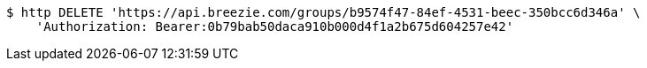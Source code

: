 [source,bash]
----
$ http DELETE 'https://api.breezie.com/groups/b9574f47-84ef-4531-beec-350bcc6d346a' \
    'Authorization: Bearer:0b79bab50daca910b000d4f1a2b675d604257e42'
----